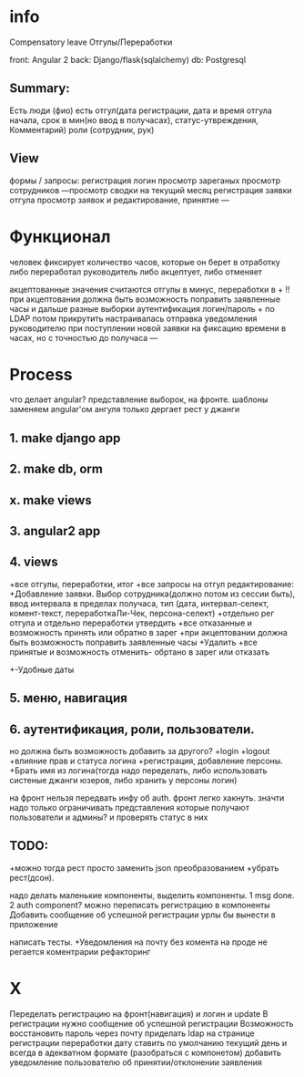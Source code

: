 * info
Compensatory leave
Отгулы/Переработки

front: Angular 2
back:  Django/flask(sqlalchemy)
db:    Postgresql

** Summary:
Есть люди (фио)
есть отгул\переработка(дата регистрации, дата и время отгула начала, срок в
мин(но ввод в получасах), статус-утвреждения, Комментарий)
роли (сотрудник, рук)

** View
формы / запросы:
регистрация
логин
просмотр зареганых
просмотр сотрудников
---просмотр сводки на текущий месяц
регистрация заявки отгула\переработки
просмотр заявок и редактирование, принятие
---
* Функционал
      человек фиксирует количество часов, которые он берет в отработку либо переработал
      руководитель либо акцептует, либо отменяет

      акцептованные значения считаются отгулы в минус, переработки в +
      !!при акцептовании должна быть возможность поправить заявленные часы
       и дальше разные выборки
       аутентификация логин/пароль + по LDAP потом прикрутить
       настраивалась отправка уведомления руководителю при поступлении новой заявки на фиксацию времени
      в часах, но с точностью до получаса
---
* Process
что делает angular?
представление выборок, на фронте.
шаблоны заменяем angular'ом
ангуля только дергает рест у джанги

** 1. make django app
** 2. make db, orm
** x. make views
** 3. angular2 app
** 4. views
+все отгулы, переработки, итог
+все запросы на отгул\пере
  редактирование:
+Добавление заявки. Выбор сотрудника(должно потом из сессии быть),
     ввод интервала в пределах получаса, тип 
     (дата, интервал-селект, комент-текст, переработкаЛи-Чек, персона-селект)
+отдельно рег отгула и отдельно переработки
    утвердить\отклонить
+все отказанные и возможность принять или обратно в зарег
+при акцептовании должна быть возможность поправить заявленные часы
      +Удалить
+все принятые и возможность отменить- обртано в зарег или отказать
+-Удобные даты
** 5. меню, навигация
** 6. аутентификация, роли, пользователи.
           но должна быть возможность добавить за другого?
     +login
     +logout
     +влияние прав и статуса логина
     +регистрация, добавление персоны.
     +Брать имя из логина(тогда надо переделать, либо использовать систеные джанги юзеров, либо хранить у персоны логин)

на фронт нельзя передвать инфу об auth. фронт легко хакнуть. значти надо
только ограничивать представления которые получают пользователи и админы?
и проверять статус в них

** TODO:
+можно тогда рест просто заменить json преобразованием 
+убрать рест(дсон). 

надо делать маленькие компоненты, выделить компоненты.
      1 msg done.
      2 auth component?
можно переписать регистрацию\логин в компоненты
Добавить сообщение об успешной\неуспешной регистрации
урлы бы вынести в приложение

написать тесты. 
+Уведомления на почту
без комента на проде не регается
коментрарии
рефакторинг
* X
Переделать регистрацию на фронт(навигация)
  и логин
  и update
В регистрации нужно сообщение об успешной\неуспешной регистрации
Возможность восстановить пароль через почту
приделать ldap
на странице регистрации переработки дату ставить по умолчанию текущий день
  и всегда в адекватном формате (разобраться с компонетом)
добавить уведомление пользователю об принятии/отклонении заявления

